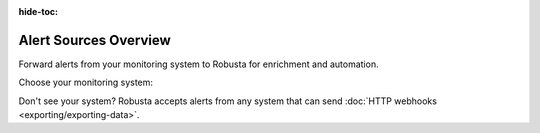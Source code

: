 :hide-toc:

Alert Sources Overview
==========================

Forward alerts from your monitoring system to Robusta for enrichment and automation.

Choose your monitoring system:

.. grid:: 1 1 2 3
    :gutter: 3

    .. grid-item-card:: :octicon:`pulse;1em;` Prometheus & AlertManager
        :class-card: sd-bg-light sd-bg-text-light
        :link: alertmanager-integration/index
        :link-type: doc

        **Most popular**. Works with any Prometheus-compatible stack

    .. grid-item-card:: :octicon:`bell;1em;` Nagios
        :class-card: sd-bg-light sd-bg-text-light
        :link: alertmanager-integration/nagios
        :link-type: doc

        **Nagios monitoring**. Forward alerts via webhook

    .. grid-item-card:: :octicon:`bell;1em;` SolarWinds
        :class-card: sd-bg-light sd-bg-text-light
        :link: alertmanager-integration/solarwinds
        :link-type: doc

        **SolarWinds monitoring**. Forward alerts via webhook

Don't see your system? Robusta accepts alerts from any system that can send :doc:`HTTP webhooks <exporting/exporting-data>`.
